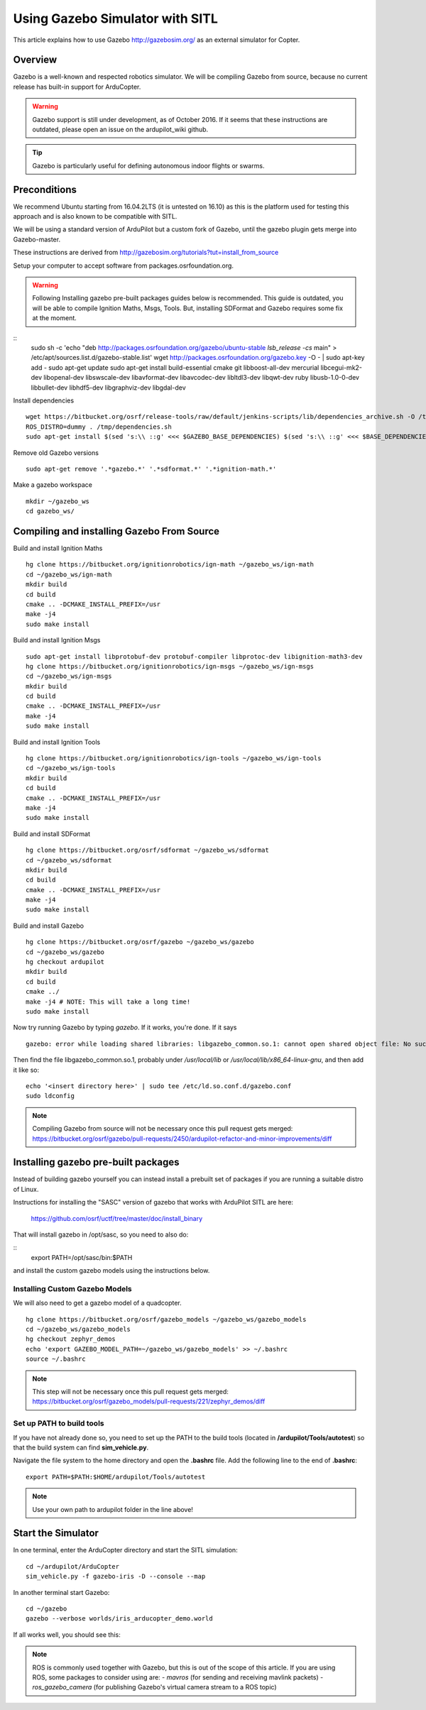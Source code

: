 .. _using-gazebo-simulator-with-sitl:

================================
Using Gazebo Simulator with SITL
================================

This article explains how to use Gazebo http://gazebosim.org/
as an external simulator for Copter.

Overview
========

Gazebo is a well-known and respected robotics simulator. We will be compiling 
Gazebo from source, because no current release has built-in support for ArduCopter.

.. warning::
   Gazebo support is still under development, as of October 2016. If it seems that these instructions are outdated, please open an issue on the ardupilot_wiki github.

.. tip::

   Gazebo is particularly useful for defining autonomous
   indoor flights or swarms.


Preconditions
=============

We recommend Ubuntu starting from 16.04.2LTS (it is untested on 16.10) as this is the platform used for testing
this approach and is also known to be compatible with SITL.

We will be using a standard version of ArduPilot but a custom fork of Gazebo, until the gazebo plugin gets merge into Gazebo-master.

These instructions are derived from http://gazebosim.org/tutorials?tut=install_from_source

Setup your computer to accept software from packages.osrfoundation.org.


.. warning::
   Following Installing gazebo pre-built packages guides below is recommended.
   This guide is outdated, you will be able to compile Ignition Maths, Msgs, Tools. 
   But, installing SDFormat and Gazebo requires some fix at the moment.

::
    sudo sh -c 'echo "deb http://packages.osrfoundation.org/gazebo/ubuntu-stable `lsb_release -cs` main" > /etc/apt/sources.list.d/gazebo-stable.list'
    wget http://packages.osrfoundation.org/gazebo.key -O - | sudo apt-key add -
    sudo apt-get update
    sudo apt-get install build-essential cmake git libboost-all-dev mercurial libcegui-mk2-dev libopenal-dev libswscale-dev libavformat-dev libavcodec-dev  libltdl3-dev libqwt-dev ruby libusb-1.0-0-dev libbullet-dev libhdf5-dev libgraphviz-dev libgdal-dev
    
Install dependencies
::

    wget https://bitbucket.org/osrf/release-tools/raw/default/jenkins-scripts/lib/dependencies_archive.sh -O /tmp/dependencies.sh
    ROS_DISTRO=dummy . /tmp/dependencies.sh
    sudo apt-get install $(sed 's:\\ ::g' <<< $GAZEBO_BASE_DEPENDENCIES) $(sed 's:\\ ::g' <<< $BASE_DEPENDENCIES)

Remove old Gazebo versions
::

    sudo apt-get remove '.*gazebo.*' '.*sdformat.*' '.*ignition-math.*'
    
Make a gazebo workspace
::

    mkdir ~/gazebo_ws
    cd gazebo_ws/
    
Compiling and installing Gazebo From Source
===========================================

Build and install Ignition Maths
::

    hg clone https://bitbucket.org/ignitionrobotics/ign-math ~/gazebo_ws/ign-math
    cd ~/gazebo_ws/ign-math
    mkdir build
    cd build
    cmake .. -DCMAKE_INSTALL_PREFIX=/usr
    make -j4
    sudo make install

Build and install Ignition Msgs
::
    sudo apt-get install libprotobuf-dev protobuf-compiler libprotoc-dev libignition-math3-dev
    hg clone https://bitbucket.org/ignitionrobotics/ign-msgs ~/gazebo_ws/ign-msgs
    cd ~/gazebo_ws/ign-msgs
    mkdir build
    cd build
    cmake .. -DCMAKE_INSTALL_PREFIX=/usr
    make -j4
    sudo make install

Build and install Ignition Tools
::

    hg clone https://bitbucket.org/ignitionrobotics/ign-tools ~/gazebo_ws/ign-tools
    cd ~/gazebo_ws/ign-tools
    mkdir build
    cd build
    cmake .. -DCMAKE_INSTALL_PREFIX=/usr
    make -j4
    sudo make install

Build and install SDFormat
::

    hg clone https://bitbucket.org/osrf/sdformat ~/gazebo_ws/sdformat
    cd ~/gazebo_ws/sdformat
    mkdir build
    cd build
    cmake .. -DCMAKE_INSTALL_PREFIX=/usr
    make -j4
    sudo make install

Build and install Gazebo
::

    hg clone https://bitbucket.org/osrf/gazebo ~/gazebo_ws/gazebo
    cd ~/gazebo_ws/gazebo
    hg checkout ardupilot
    mkdir build
    cd build
    cmake ../
    make -j4 # NOTE: This will take a long time!
    sudo make install
    
Now try running Gazebo by typing `gazebo`. If it works, you're done. If it says

::

    gazebo: error while loading shared libraries: libgazebo_common.so.1: cannot open shared object file: No such file or directory

Then find the file libgazebo_common.so.1, probably under `/usr/local/lib` or `/usr/local/lib/x86_64-linux-gnu`, and then add it like so:

::

    echo '<insert directory here>' | sudo tee /etc/ld.so.conf.d/gazebo.conf
    sudo ldconfig

.. note::

    Compiling Gazebo from source will not be necessary once this pull request gets merged:
    https://bitbucket.org/osrf/gazebo/pull-requests/2450/ardupilot-refactor-and-minor-improvements/diff

Installing gazebo pre-built packages
====================================

Instead of building gazebo yourself you can instead install a prebuilt
set of packages if you are running a suitable distro of Linux.

Instructions for installing the "SASC" version of gazebo that works
with ArduPilot SITL are here:

  https://github.com/osrf/uctf/tree/master/doc/install_binary

That will install gazebo in /opt/sasc, so you need to also do:

::
   export PATH=/opt/sasc/bin:$PATH

and install the custom gazebo models using the instructions below.
  
Installing Custom Gazebo Models
-------------------------------

We will also need to get a gazebo model of a quadcopter.

::

    hg clone https://bitbucket.org/osrf/gazebo_models ~/gazebo_ws/gazebo_models
    cd ~/gazebo_ws/gazebo_models
    hg checkout zephyr_demos
    echo 'export GAZEBO_MODEL_PATH=~/gazebo_ws/gazebo_models' >> ~/.bashrc
    source ~/.bashrc

.. note::

    This step will not be necessary once this pull request gets merged:
    https://bitbucket.org/osrf/gazebo_models/pull-requests/221/zephyr_demos/diff


Set up PATH to build tools
--------------------------

If you have not already done so, you need to set up the PATH to the build tools
(located in **/ardupilot/Tools/autotest**) so that the build system can find
**sim_vehicle.py**.

Navigate the file system to the home directory and open the **.bashrc**
file. Add the following line to the end of **.bashrc**:

::

    export PATH=$PATH:$HOME/ardupilot/Tools/autotest

.. note::

   Use your own path to ardupilot folder in the line above!

Start the Simulator
===================

In one terminal, enter the ArduCopter directory and start the SITL simulation:

::

    cd ~/ardupilot/ArduCopter
    sim_vehicle.py -f gazebo-iris -D --console --map

In another terminal start Gazebo:

::

    cd ~/gazebo
    gazebo --verbose worlds/iris_arducopter_demo.world

If all works well, you should see this:

..  youtube:: n_M5Vs5FBGY
    :width: 100%


.. note::

    ROS is commonly used together with Gazebo, but this is out of the scope of this article. If you are using ROS,
    some packages to consider using are:
    - *mavros* (for sending and receiving mavlink packets)
    - *ros_gazebo_camera* (for publishing Gazebo's virtual camera stream to a ROS topic)
